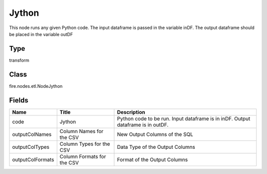 
Jython
========== 

This node runs any given Python code. The input dataframe is passed in the variable inDF. The output dataframe should be placed in the variable outDF

Type
---------- 

transform

Class
---------- 

fire.nodes.etl.NodeJython

Fields
---------- 

+------------------+----------------------------+----------------------------------------------------------------------------------+
| Name             | Title                      | Description                                                                      |
+==================+============================+==================================================================================+
| code             | Jython                     | Python code to be run. Input dataframe is in inDF. Output dataframe is in outDF. |
+------------------+----------------------------+----------------------------------------------------------------------------------+
| outputColNames   | Column Names for the CSV   | New Output Columns of the SQL                                                    |
+------------------+----------------------------+----------------------------------------------------------------------------------+
| outputColTypes   | Column Types for the CSV   | Data Type of the Output Columns                                                  |
+------------------+----------------------------+----------------------------------------------------------------------------------+
| outputColFormats | Column Formats for the CSV | Format of the Output Columns                                                     |
+------------------+----------------------------+----------------------------------------------------------------------------------+